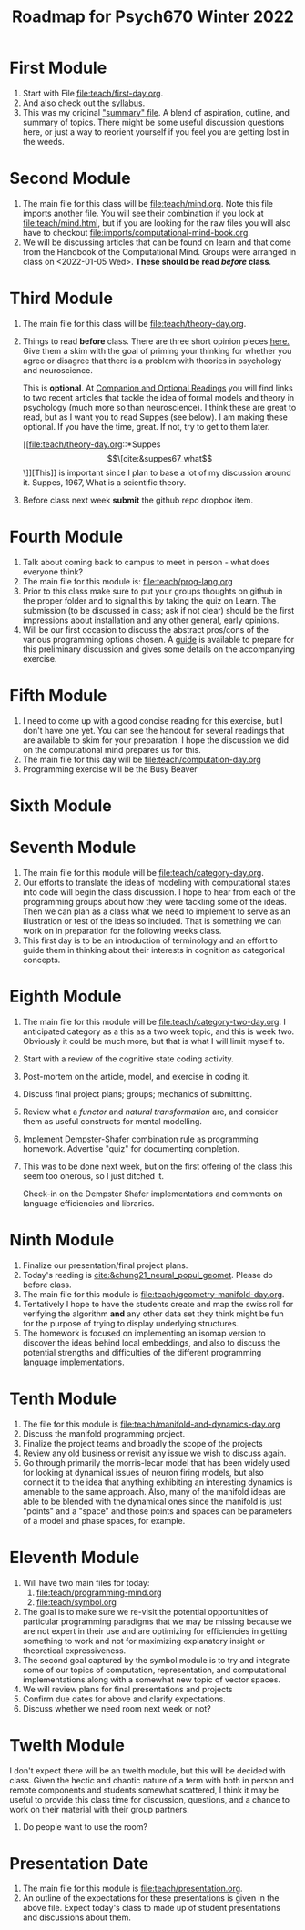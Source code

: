 #+Title: Roadmap for Psych670 Winter 2022

* First Module
1. Start with File [[file:teach/first-day.org]]. 
2. And also check out the [[file:admin/syllabus-winter-2022.org][syllabus]].
3. This was my original [[file:admin/mtmc.org]["summary" file]]. A blend of aspiration, outline, and summary of topics. There might be some useful discussion questions here, or just a way to reorient yourself if you feel you are getting lost in the weeds. 
* Second Module
1. The main file for this class will be [[file:teach/mind.org]]. Note this file imports another file. You will see their combination if you look at [[file:teach/mind.html]], but if you are looking for the raw files you will also have to checkout [[file:imports/computational-mind-book.org]].
2. We will be discussing articles that can be found on learn and that come from the Handbook of the Computational Mind. Groups were arranged in class on <2022-01-05 Wed>. *These should be read /before/ class*.
* Third Module 
1. The main file for this class will be [[file:teach/theory-day.org]].
2. Things to read *before* class.
   There are three short opinion pieces [[file:teach/theory-day.org::*Some opinions][here.]] Give them a skim with the goal of priming your thinking for whether you agree or disagree that there is a problem with theories in psychology and neuroscience.

   This is *optional*. At [[file:teach/theory-day.org::*Companion and Optional Readings][Companion and Optional Readings]] you will find links to two recent articles that tackle the idea of formal models and theory in psychology (much more so than neuroscience). I think these are great to read, but as I want you to read Suppes (see below). I am making these optional. If you have the time, great. If not, try to get to them later.

   [[file:teach/theory-day.org::*Suppes \[\[cite:&suppes67_what\]\]][This]] is important since I plan to base a lot of my discussion around it. Suppes, 1967, What is a scientific theory.
3. Before class next week *submit* the github repo dropbox item. 
* Fourth Module
1. Talk about coming back to campus to meet in person - what does everyone think?
2. The main file for this module is:  [[file:teach/prog-lang.org]]
3. Prior to this class make sure to put your groups thoughts on github in the proper folder and to signal this by taking the quiz on Learn. The submission (to be discussed in class; ask if not clear) should be the first impressions about installation and any other general, early opinions. 
4. Will be our first occasion to discuss the abstract pros/cons of the various programming options chosen. A [[file:imports/prog-lang-disc-guide.org][guide]] is available to prepare for this preliminary discussion and gives some details on the accompanying exercise.
* Fifth Module 
1. I need to come up with a good concise reading for this exercise, but I don't  have one yet. You can see the handout for several readings that are available to skim for your preparation. I hope the discussion we did on the computational mind prepares us for this. 
2. The main file for this day will be [[file:teach/computation-day.org]]
3. Programming exercise will be the Busy Beaver
* Sixth Module 
* Seventh Module 
1. The main file for this module will be [[file:teach/category-day.org]].
2. Our efforts to translate the ideas of modeling with computational states into code will begin the class discussion. I hope to hear from each of the programming groups about how they were tackling some of the ideas. Then we can plan as a class what we need to implement to serve as an illustration or test of the ideas so included. That is something we can work on in preparation for the following weeks class. 
3. This first day is to be an introduction of terminology and an effort to guide them in thinking about their interests in cognition as categorical concepts.
* Eighth Module 
1. The main file for this module will be [[file:teach/category-two-day.org]]. I anticipated category as a  this as a two week topic, and this is week two. Obviously it could be much more, but that is what I will limit myself to.
2. Start with a review of the cognitive state coding activity.
3. Post-mortem on the article, model, and exercise in coding it.
4. Discuss final project plans; groups; mechanics of submitting.
5. Review what a /functor/ and /natural transformation/ are, and consider them as useful constructs for mental modelling.
6. Implement Dempster-Shafer combination rule as programming homework. Advertise "quiz" for documenting completion.
7. This was to be done next week, but on the first offering of the class this seem too onerous, so I just ditched it.

   Check-in on the Dempster Shafer implementations and comments on language efficiencies and libraries.
* Ninth Module 
1. Finalize our presentation/final project plans.
2. Today's reading is [[cite:&chung21_neural_popul_geomet]]. Please do before class. 
3. The main file for this module is [[file:teach/geometry-manifold-day.org]].
4. Tentatively I hope to have the students create and map the swiss roll for verifying the algorithm *and* any other data set they think might be fun for the purpose of trying to display underlying structures.
5. The homework is focused on implementing an isomap version to discover the ideas behind local embeddings, and also to discuss the potential strengths and difficulties of the different programming language implementations.
* Tenth Module 
1. The file for this module is [[file:teach/manifold-and-dynamics-day.org]]
2. Discuss the manifold programming project.
3. Finalize the project teams and broadly the scope of the projects
4. Review any old business or revisit any issue we wish to discuss again.
5. Go through primarily the morris-lecar model that has been widely used for looking at dynamical issues of neuron firing models, but also connect it to the idea that anything exhibiting an interesting dynamics is amenable to the same approach. Also, many of the manifold ideas are able to be blended with the dynamical ones since the manifold is just "points" and a "space" and those points and spaces can be parameters of a model and phase spaces, for example.
* Eleventh Module 
1. Will have two main files for today:
   1. [[file:teach/programming-mind.org]]
   2. [[file:teach/symbol.org]]
2. The goal is to make sure we re-visit the potential opportunities of particular programming paradigms that we may be missing because we are not expert in their use and are optimizing for efficiencies in getting something to work and not for maximizing explanatory insight or theoretical expressiveness.
3. The second goal captured by the symbol module is to try and integrate some of our topics of computation, representation, and computational implementations along with a somewhat new topic of vector spaces. 
4. We will review plans for final presentations and projects
5. Confirm due dates for above and clarify expectations.
6. Discuss whether we need room next week or not?
* Twelth Module 
  I don't expect there will be an twelth module, but this will be decided with class. Given the hectic and chaotic nature of a term with both in person and remote components and students somewhat scattered, I think it may be useful to provide this class time for discussion, questions, and a chance to work on their material with their group partners. 
  1. Do people want to use the room?
* Presentation Date 
1. The main file for this module is [[file:teach/presentation.org]].
2. An outline of the expectations for these presentations is given in the above file. Expect today's class to made up of student presentations and discussions about them. 
